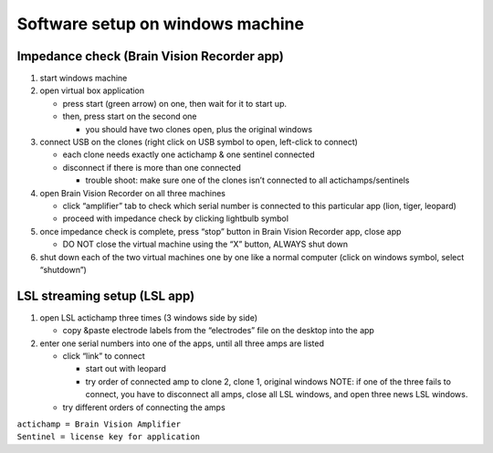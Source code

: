 Software setup on windows machine
---------------------------------

Impedance check (Brain Vision Recorder app)
^^^^^^^^^^^^^^^^^^^^^^^^^^^^^^^^^^^^^^^^^^^

1. start windows machine
2. open virtual box application

   -  press start (green arrow) on one, then wait for it to start up.
   -  then, press start on the second one

      -  you should have two clones open, plus the original windows

3. connect USB on the clones (right click on USB symbol to open,
   left-click to connect)

   -  each clone needs exactly one actichamp & one sentinel connected
   -  disconnect if there is more than one connected

      -  trouble shoot: make sure one of the clones isn’t connected to
         all actichamps/sentinels

4. open Brain Vision Recorder on all three machines

   -  click “amplifier” tab to check which serial number is connected to
      this particular app (lion, tiger, leopard)
   -  proceed with impedance check by clicking lightbulb symbol

5. once impedance check is complete, press “stop” button in Brain Vision
   Recorder app, close app

   -  DO NOT close the virtual machine using the “X” button, ALWAYS shut
      down

6. shut down each of the two virtual machines one by one like a normal
   computer (click on windows symbol, select “shutdown”)

LSL streaming setup (LSL app)
^^^^^^^^^^^^^^^^^^^^^^^^^^^^^

1. open LSL actichamp three times (3 windows side by side)

   -  copy &paste electrode labels from the “electrodes” file on the
      desktop into the app

2. enter one serial numbers into one of the apps, until all three amps
   are listed

   -  click “link” to connect

      -  start out with leopard
      -  try order of connected amp to clone 2, clone 1, original
         windows NOTE: if one of the three fails to connect, you have to
         disconnect all amps, close all LSL windows, and open three news
         LSL windows.

   -  try different orders of connecting the amps

| ``actichamp = Brain Vision Amplifier``
| ``Sentinel = license key for application``
